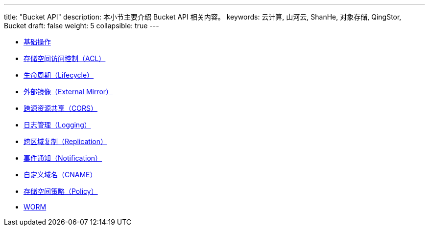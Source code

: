 ---
title: "Bucket API"
description: 本小节主要介绍 Bucket API 相关内容。
keywords: 云计算, 山河云, ShanHe, 对象存储, QingStor, Bucket
draft: false
weight: 5
collapsible: true
---

- link:basic_opt/[基础操作]
- link:acl/[存储空间访问控制（ACL）]
- link:lifecycle/[生命周期（Lifecycle）]
- link:external_mirror/[外部镜像（External Mirror）]
- link:cors/[跨源资源共享（CORS）]
- link:logging/[日志管理（Logging）]
- link:replication/[跨区域复制（Replication）]
- link:notification/[事件通知（Notification）]
- link:cname/[自定义域名（CNAME）]
- link:policy/[存储空间策略（Policy）]
- link:worm/[WORM]